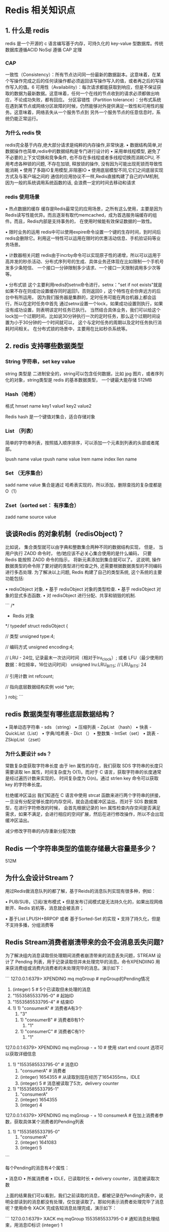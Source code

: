 * Redis 相关知识点

** 1. 什么是 redis

redis 是一个开源的 c 语言编写基于内存，可持久化的 key-value 型数据库。传统数据库遵循ACID  NoSql 遵循 CAP 定理


*** CAP


一致性（Consistency）：所有节点访问同一份最新的数据副本。这意味着，在某个写操作完成之后的任何读操作都必须返回该写操作写入的值，或者再之后的写操作写入的值。6
可用性（Availability）：每次请求都能获取到响应，但是不保证获取的数据为最新数据。这意味着，任何一个在线的节点收到的请求必须都做出响应，不论成功失败，都有回应。
分区容错性（Partition tolerance）：分布式系统在遇到某节点或网络分区故障的时候，仍然能够对外提供满足一致性和可用性的服务。这意味着，网络丢失从一个服务节点到
另外一个服务节点的任意信息时，系统仍能正常运行。

*** 为什么 redis 快

redis完全基于内存,绝大部分请求是纯粹的内存操作,非常快速.
• 数据结构简单,对数据操作也简单,redis中的数据结构是专门进行设计的
• 采用单线程模型, 避免了不必要的上下文切换和竞争条件, 也不存在多线程或者多线程切换而消耗CPU, 不用考虑各种锁的问题, 不存在加锁, 
释放锁的操作, 没有因为可能出现死锁而导致性能消耗
• 使用了多路IO复用模型,非阻塞IO
• 使用底层模型不同,它们之间底层实现方式及与客户端之间的 通信的应用协议不一样,Redis直接构建了自己的VM机制,因为一般的系统调用系统函数的话,
会浪费一定的时间去移动和请求

*** redis 使用场景

    • 热点数据的缓存
缓存是Redis最常见的应用场景，之所有这么使用，主要是因为Redis读写性能优异。而且逐渐有取代memcached，成为首选服务端缓存的组件。而且，Redis内部是支持事务的，
在使用时候能有效保证数据的一致性。

    • 限时业务的运用
redis中可以使用expire命令设置一个键的生存时间，到时间后redis会删除它。利用这一特性可以运用在限时的优惠活动信息、手机验证码等业务场景。

    • 计数器相关问题
redis由于incrby命令可以实现原子性的递增，所以可以运用于高并发的秒杀活动、分布式序列号的生成、具体业务还体现在比如限制一个手机号发多少条短信、
一个接口一分钟限制多少请求、一个接口一天限制调用多少次等等。

    • 分布式锁
这个主要利用redis的setnx命令进行，setnx："set if not exists"就是如果不存在则成功设置缓存同时返回1，否则返回0 ，这个特性在俞你奔远方的后台中有所运用，
因为我们服务器是集群的，定时任务可能在两台机器上都会运行，所以在定时任务中首先 通过setnx设置一个lock，如果成功设置则执行，如果没有成功设置，则表明该定时任务已执行。
当然结合具体业务，我们可以给这个lock加一个过期时间，比如说30分钟执行一次的定时任务，那么这个过期时间设置为小于30分钟的一个时间就可以，
这个与定时任务的周期以及定时任务执行消耗时间相关。
在分布式锁的场景中，主要用在比如秒杀系统等。


** 2. redis 支持哪些数据类型

*** String 字符串，set key value

string 类型是 二进制安全的，string可以包含任何数据，比如 jpg 图片，或者序列化的对象，string类型是 redis 的基本数据类型，
一个键最大能存储 512MB 

*** Hash（哈希）

格式  hmset name key1 value1 key2 value2

Redis hash 是一个键值对集合，适合存储对象

*** List （列表）

简单的字符串列表，按照插入顺序排序，可以添加一个元素到列表的头部或者尾部。

lpush name value
rpush name value
lrem  name index
llen name 

*** Set （无序集合）

sadd name value 
集合是通过 哈希表实现的，所以添加，删除查找的复杂度都是 O（1）

*** Zset（sorted set： 有序集合）

zadd name source value

** 谈谈Redis 的对象机制（redisObject)？

比如说， 集合类型就可以由字典和整数集合两种不同的数据结构实现， 但是， 当用户执行 ZADD 命令时， 他/她应该不必关心集合使用的是什么编码， 
只要 Redis 能按照 ZADD 命令的指示， 将新元素添加到集合就可以了。
这说明, 操作数据类型的命令除了要对键的类型进行检查之外, 还需要根据数据类型的不同编码进行多态处理.
为了解决以上问题, Redis 构建了自己的类型系统, 这个系统的主要功能包括:

    • redisObject 对象.
    • 基于 redisObject 对象的类型检查.
    • 基于 redisObject 对象的显式多态函数.
    • 对 redisObject 进行分配、共享和销毁的机制.

```
/*
 * Redis 对象
 */
typedef struct redisObject {

    // 类型
    unsigned type:4;

    // 编码方式
    unsigned encoding:4;

    // LRU - 24位, 记录最末一次访问时间（相对于lru_clock）; 或者 LFU（最少使用的数据：8位频率，16位访问时间）
    unsigned lru:LRU_BITS; // LRU_BITS: 24

    // 引用计数
    int refcount;

    // 指向底层数据结构实例
    void *ptr;

} robj;
```

** redis 数据类型有哪些底层数据结构？


• 简单动态字符串 - sds （string）
• 压缩列表 - ZipList （hash）
• 快表 - QuickList（List）
• 字典/哈希表 - Dict （）
• 整数集 - IntSet（set）
• 跳表 - ZSkipList （zset）

*** 为什么要设计 sds？

常数复杂度获取字符串长度
由于 len 属性的存在，我们获取 SDS 字符串的长度只需要读取 len 属性，时间复杂度为 O(1)。而对于 C 语言，获取字符串的长度通常是经过遍历计数来实现的，
时间复杂度为 O(n)。通过 strlen key 命令可以获取 key 的字符串长度。

杜绝缓冲区溢出
我们知道在 C 语言中使用 strcat 函数来进行两个字符串的拼接，一旦没有分配足够长度的内存空间，就会造成缓冲区溢出。而对于 SDS 数据类型，在进行字符修改的时候，
会首先根据记录的 len 属性检查内存空间是否满足需求，如果不满足，会进行相应的空间扩展，然后在进行修改操作，所以不会出现缓冲区溢出。

减少修改字符串的内存重新分配次数


** Redis 一个字符串类型的值能存储最大容量是多少？
512M


** 为什么会设计Stream？

用过Redis做消息队列的都了解，基于Reids的消息队列实现有很多种，例如：

    • PUB/SUB，订阅/发布模式
        • 但是发布订阅模式是无法持久化的，如果出现网络断开、Redis 宕机等，消息就会被丢弃；


    • 基于List LPUSH+BRPOP 或者 基于Sorted-Set 的实现
        • 支持了持久化，但是不支持多播，分组消费等

** Redis Stream消费者崩溃带来的会不会消息丢失问题?
为了解决组内消息读取但处理期间消费者崩溃带来的消息丢失问题，STREAM 设计了 Pending 列表，用于记录读取但并未处理完毕的消息。命令XPENDIING 
用来获消费组或消费内消费者的未处理完毕的消息。演示如下：

```
127.0.0.1:6379> XPENDING mq mqGroup # mpGroup的Pending情况
1) (integer) 5 # 5个已读取但未处理的消息
2) "1553585533795-0" # 起始ID
3) "1553585533795-4" # 结束ID
4) 1) 1) "consumerA" # 消费者A有3个
      2) "3"
   2) 1) "consumerB" # 消费者B有1个
      2) "1"
   3) 1) "consumerC" # 消费者C有1个
      2) "1"

127.0.0.1:6379> XPENDING mq mqGroup - + 10 # 使用 start end count 选项可以获取详细信息
1) 1) "1553585533795-0" # 消息ID
   2) "consumerA" # 消费者
   3) (integer) 1654355 # 从读取到现在经历了1654355ms，IDLE
   4) (integer) 5 # 消息被读取了5次，delivery counter
2) 1) "1553585533795-1"
   2) "consumerA"
   3) (integer) 1654355
   4) (integer) 4
# 共5个，余下3个省略 ...

127.0.0.1:6379> XPENDING mq mqGroup - + 10 consumerA # 在加上消费者参数，获取具体某个消费者的Pending列表
1) 1) "1553585533795-0"
   2) "consumerA"
   3) (integer) 1641083
   4) (integer) 5
# 共3个，余下2个省略 ...

```

每个Pending的消息有4个属性：

    • 消息ID
    • 所属消费者
    • IDLE，已读取时长
    • delivery counter，消息被读取次数

上面的结果我们可以看到，我们之前读取的消息，都被记录在Pending列表中，说明全部读到的消息都没有处理，仅仅是读取了。那如何表示消费者处理完毕了消息呢？使用命令 XACK 完成告知消息处理完成，演示如下：

```
127.0.0.1:6379> XACK mq mqGroup 1553585533795-0 # 通知消息处理结束，用消息ID标识
(integer) 1

127.0.0.1:6379> XPENDING mq mqGroup # 再次查看Pending列表
1) (integer) 4 # 已读取但未处理的消息已经变为4个
2) "1553585533795-1"
3) "1553585533795-4"
4) 1) 1) "consumerA" # 消费者A，还有2个消息处理
      2) "2"
   2) 1) "consumerB"
      2) "1"
   3) 1) "consumerC"
      2) "1"
127.0.0.1:6379
```
有了这样一个Pending机制，就意味着在某个消费者读取消息但未处理后，消息是不会丢失的。等待消费者再次上线后，可以读取该Pending列表，就可以继续处理该消息了，保证消息的有序和不丢失。

** 2.10 Redis Steam 坏消息问题，死信问题?
正如上面所说，如果某个消息，不能被消费者处理，也就是不能被XACK，这是要长时间处于Pending列表中，即使被反复的转移给各个消费者也是如此。此时该消息的delivery counter就会累加（上一节的例子可以看到），
当累加到某个我们预设的临界值时，我们就认为是坏消息（也叫死信，DeadLetter，无法投递的消息），由于有了判定条件，我们将坏消息处理掉即可，删除即可。删除一个消息，使用XDEL语法，演示如下：

```
# 删除队列中的消息
127.0.0.1:6379> XDEL mq 1553585533795-1
(integer) 1
# 查看队列中再无此消息
127.0.0.1:6379> XRANGE mq - +
1) 1) "1553585533795-0"
   2) 1) "msg"
      2) "1"
2) 1) "1553585533795-2"
   2) 1) "msg"
      2) "3"
```


** 3. redis 持久化

*** RDB 是Redis DataBase 的缩写

核心功能函数是 rdbSave（生成rdb文件） 和 rdbLoad（加载文件到内存） 两个函数 

配置： save  900 1   说明 900 秒内有一个 key 被修改则发起快照保存

1. RDB持久化是把当前进程数据生成快照保存到磁盘上的过程; 针对RDB不适合实时持久化的问题，Redis提供了AOF持久化方式来解决.
2. AOF是“写后”日志，Redis先执行命令，把数据写入内存，然后才记录日志。日志里记录的是Redis收到的每一条命令，这些命令是以文本形式保存。
3. Redis 4.0 中提出了一个混合使用 AOF 日志和内存快照的方法。简单来说，内存快照以一定的频率执行，在两次快照之间，使用 AOF 日志记录这期间的所有命令操作。

这样一来，快照不用很频繁地执行，这就避免了频繁 fork 对主线程的影响。而且，AOF 日志也只用记录两次快照间的操作，也就是说，不需要记录所有操作了，因此，就不会出现文件过大的情况了，也可以避免重写开销。
如下图所示，T1 和 T2 时刻的修改，用 AOF 日志记录，等到第二次做全量快照时，就可以清空 AOF 日志，因为此时的修改都已经记录到快照中了，恢复时就不再用日志了。


这个方法既能享受到 RDB 文件快速恢复的好处，又能享受到 AOF 只记录操作命令的简单优势, 实际环境中用的很多。

*** rdb 的触发方式

发rdb持久化的方式有2种，分别是手动触发和自动触发。
• 手动触发
• save命令：阻塞当前Redis服务器，直到RDB过程完成为止，对于内存 比较大的实例会造成长时间阻塞，线上环境不建议使用
• bgsave命令：Redis进程执行fork操作创建子进程，RDB持久化过程由子 进程负责，完成后自动结束。阻塞只发生在fork阶段，一般时间很短
• 自动触发
• redis.conf中配置save m n，即在m秒内有n次修改时，自动触发bgsave生成rdb文件；
• 主从复制时，从节点要从主节点进行全量复制时也会触发bgsave操作，生成当时的快照发送到从节点；
• 执行debug reload命令重新加载redis时也会触发bgsave操作；
• 默认情况下执行shutdown命令时，如果没有开启aof持久化，那么也会触发bgsave操作；

*** 那么如何保证数据一致性呢？

RDB中的核心思路是Copy-on-Write，来保证在进行快照操作的这段时间，需要压缩写入磁盘上的数据在内存中不会发生变化。在正常的快照操作中，
一方面Redis主进程会fork一个新的快照进程专门来做这个事情，这样保证了Redis服务不会停止对客户端包括写请求在内的任何响应。另一方面这段时间
发生的数据变化会以副本的方式存放在另一个新的内存区域，待快照操作结束后才会同步到原来的内存区域。

举个例子：如果主线程对这些数据也都是读操作（例如图中的键值对 A），那么，主线程和 bgsave 子进程相互不影响。但是，如果主线程要修改一块数据（例如图中的键值对 C），那么，
这块数据就会被复制一份，生成该数据的副本。然后，bgsave 子进程会把这个副本数据写入 RDB 文件，而在这个过程中，主线程仍然可以直接修改原来的数据。

*** 在进行RDB快照操作的这段时间，如果发生服务崩溃怎么办？

很简单，在没有将数据全部写入到磁盘前，这次快照操作都不算成功。如果出现了服务崩溃的情况，将以上一次完整的RDB快照文件作为恢复内存数据的参考。也就是说，
在快照操作过程中不能影响上一次的备份数据。Redis服务会在磁盘上创建一个临时文件进行数据操作，待操作成功后才会用这个临时文件替换掉上一次的备份。


*** 可以每秒做一次RDB快照吗？

以，要想尽可能恢复数据，t 值就要尽可能小，t 越小，就越像“连拍”。那么，t 值可以小到什么程度呢，比如说是不是可以每秒做一次快照？毕竟，每次快照都是由 bgsave 子进程在后台执行，也不会阻塞主线程。

这种想法其实是错误的。虽然 bgsave 执行时不阻塞主线程，但是，如果频繁地执行全量快照，也会带来两方面的开销：

    • 一方面，频繁将全量数据写入磁盘，会给磁盘带来很大压力，多个快照竞争有限的磁盘带宽，前一个快照还没有做完，后一个又开始做了，容易造成恶性循环。
    • 另一方面，bgsave 子进程需要通过 fork 操作从主线程创建出来。虽然，子进程在创建后不会再阻塞主线程，但是，fork 这个创建过程本身会阻塞主线程，而且主线程的内存越大，
阻塞时间越长。如果频繁 fork 出 bgsave 子进程，这就会频繁阻塞主线程了。
那么，有什么其他好方法吗？此时，我们可以做增量快照，就是指做了一次全量快照后，后续的快照只对修改的数据进行快照记录，这样可以避免每次全量快照的开销。这个比较好理解。
但是它需要我们使用额外的元数据信息去记录哪些数据被修改了，这会带来额外的空间开销问题。那么，还有什么方法既能利用 RDB 的快速恢复，又能以较小的开销做到尽量少丢数据呢？RDB和AOF的混合方式。

*** 如何实现AOF的？

AOF日志记录Redis的每个写命令，步骤分为：命令追加（append）、文件写入（write）和文件同步（sync）。
    • 命令追加 当AOF持久化功能打开了，服务器在执行完一个写命令之后，会以协议格式将被执行的写命令追加到服务器的 aof_buf 缓冲区。
    • 文件写入和同步 关于何时将 aof_buf 缓冲区的内容写入AOF文件中，Redis提供了三种写回策略：

Always，同步写回：每个写命令执行完，立马同步地将日志写回磁盘；
Everysec，每秒写回：每个写命令执行完，只是先把日志写到AOF文件的内存缓冲区，每隔一秒把缓冲区中的内容写入磁盘；
No，操作系统控制的写回：每个写命令执行完，只是先把日志写到AOF文件的内存缓冲区，由操作系统决定何时将缓冲区内容写回磁盘。

*** 三种写回策略的优缺点？

面的三种写回策略体现了一个重要原则：trade-off，取舍，指在性能和可靠性保证之间做取舍。

关于AOF的同步策略是涉及到操作系统的 write 函数和 fsync 函数的，在《Redis设计与实现》中是这样说明的

为了提高文件写入效率，在现代操作系统中，当用户调用write函数，将一些数据写入文件时，操作系统通常会将数据暂存到一个内存缓冲区里，
当缓冲区的空间被填满或超过了指定时限后，才真正将缓冲区的数据写入到磁盘里。
这样的操作虽然提高了效率，但也为数据写入带来了安全问题：如果计算机停机，内存缓冲区中的数据会丢失。为此，系统提供了fsync、fdatasync同步函数，
可以强制操作系统立刻将缓冲区中的数据写入到硬盘里，从而确保写入数据的安全性。


***  AOF重写会阻塞吗？

AOF重写过程是由后台进程bgrewriteaof来完成的。主线程fork出后台的bgrewriteaof子进程，fork会把主线程的内存拷贝一份给bgrewriteaof子进程，
这里面就包含了数据库的最新数据。然后，bgrewriteaof子进程就可以在不影响主线程的情况下，逐一把拷贝的数据写成操作，记入重写日志。
所以aof在重写时，在fork进程时是会阻塞住主线程的

***  AOF日志何时会重写？

有两个配置项控制AOF重写的触发：

auto-aof-rewrite-min-size:表示运行AOF重写时文件的最小大小，默认为64MB。

auto-aof-rewrite-percentage:这个值的计算方式是，当前aof文件大小和上一次重写后aof文件大小的差值，再除以上一次重写后aof文件大小
。也就是当前aof文件比上一次重写后aof文件的增量大小，和上一次重写后aof文件大小的比值。


*** AOF 是 apend-only file缩写

服务端-> flushAppendOnlyFile-> 磁盘中的 AOF 文件

服务器执行定时任务或者函数时 flushAppendOnlyFile 函数都会被调用， 这个函数主要做两个工作

aof 写入保存

write： 根据条件，将 aofbuf 中的缓存写入到 aof 文件

save : 根据条件，调用fsync 或 fdatasync 函数，将 aof 文件保存到磁盘





*** AOF是写前日志还是写后日志？
AOF日志采用写后日志，即先写内存，后写日志。

redis要求高性能，采用写日志有两方面好处：

    • 避免额外的检查开销：Redis 在向 AOF 里面记录日志的时候，并不会先去对这些命令进行语法检查。所以，如果先记日志再执行命令的话，日志中就有可能记录了错误的命令，Redis 在使用日志恢复数据时，就可能会出错。
    • 不会阻塞当前的写操作

但这种方式存在潜在风险：

    • 如果命令执行完成，写日志之前宕机了，会丢失数据。
    • 主线程写磁盘压力大，导致写盘慢，阻塞后续操作。


*** 比较

比较：

1. aof 文件比 rdb 更新频率高， 优先使用aof还原数据
2. aof 比 rdb 更安全也更大
3. rdb 性能比 aof 好
4. 两个都配置了 优先加载 aof

aof 缺点 会使数据丢失

默认是： rdb 如果需要开启的话 redis.config 中设置 appendonly 修改为 no  

*** 存储结构

内容是redis 通讯协议（RESP） 格式的命令文本存存储的

是客户端和服务端之间的一种通信协议，客户端向服务端发送通信协议 5种

1. 简单字符串  Simple String 以 + 号开头

如： + 字符串 \r\n   字符串不能包含 cr 或者 LF （不允许换行）

 2. 错误ERROR 以 - 号 开头
如： - 错误前缀 错误信息 \r\n  errors 与 simple String 很相似，不同的是 errors 会被当作 异常来看待

3. 整数类型 Integer  以 - 号开头
如： ： 数字 \r\n  eg： :1000\r\n 

4. 大字符串 Bulk String 以 $ 美元符号开头，长度限制 512Mb
如： $ 长字符串\r\n eg: 


5. 数组类型 Arrays， 以 * 号开头

如： * 3 \r\n $2\r\n foo\r\n$3\r\n 

其中 3 代表的是数组长度

*** redis 架构模式

1. 单机
简单，容量优先，无法高可用，处理能力有限

2. 主从复制
主要分为两个角色   master/slave  master 主要负责同步数据，写数据 从服务器来降低读的压力， master 节点可读可写 slave 节点只能读 

配置： 配置文件中增加 slaveof 主服务IP

缺点：无法保证高可用，没有解决 master 写的压力

3. 哨兵
哨兵相当于是一个 监视redis 主从服务器的监视工具，主要可以 监控，提醒，故障迁移，当主服务器故障后会重新选举一个主服务器。

配置：三个实例下 分别添加 sentinel.conf

port 22222
sentinel monitor mymaster 127.0.0.1 6379 2
daemonize yes


spring 中 添加配置

# name of Redis server  哨兵监听的Redis server的名称
spring.redis.sentinel.master=mymaster
# comma-separated list of host:port pairs  哨兵的配置列表
spring.redis.sentinel.nodes=127.0.0.1:26379,127.0.0.1:26380,127.0.0.1:26381

缺点: 当主服务器故障时重新选举需要花时间，可能会造成数据丢失

*** redis 过期键的删除策略有哪些?

在单机版Redis中，存在两种删除策略：

    • 惰性删除：服务器不会主动删除数据，只有当客户端查询某个数据时，服务器判断该数据是否过期，如果过期则删除。
    • 定期删除：服务器执行定时任务删除过期数据，但是考虑到内存和CPU的折中（删除会释放内存，但是频繁的删除操作对CPU不友好），该删除的频率和执行时间都受到了限制。


*** redis 的淘汰策略

当内存不足的时候会根据策略淘汰部分 key 保证写入成功。当淘汰策略时没有，或者没有找到合适的 key 时 会直接返回 out of memory

最大配置 redis 最大缓存设置 512G

6种淘汰策略

对设置过期事件的数据进行淘汰
1. volatile-lru: 从以设置过期时间的数据集中挑选使用少的数据淘汰
2. volatile-ttl: 从设置已过期时间的数据集中挑选即将过期的
3. volation-random: 从设置已过期时间的数据集中 随机挑选淘汰
4. volatile-lfu

全部数据进行淘汰

5. allkeys-lru: 从数据集中挑选最少使用的数据淘汰
6. allkeys-random: 从数据集中挑选任意数据淘汰
7. no-enviction : 不淘汰任何数据

8.noeviction （v4.0后默认的）

** LRU 和 LFU 算法

LRU：LRU 算法的全称是 Least Recently Used，按照最近最少使用的原则来筛选数据。这种模式下会使用 LRU 算法筛选设置了过期时间的键值对。

Redis会记录每个数据的最近一次被访问的时间戳。在Redis在决定淘汰的数据时，第一次会随机选出 N 个数据，把它们作为一个候选集合。接下来，Redis 
会比较这 N 个数据的 lru 字段，把 lru 字段值最小的数据从缓存中淘汰出去。通过随机读取待删除集合，可以让Redis不用维护一个巨大的链表，也不用操作链表，进而提升性能。

LFU 算法：

LFU 缓存策略是在 LRU 策略基础上，为每个数据增加了一个计数器，来统计这个数据的访问次数。当使用 LFU 策略筛选淘汰数据时，首先会根据数据的访问次数进行筛选，
把访问次数最低的数据淘汰出缓存。如果两个数据的访问次数相同，LFU 策略再比较这两个数据的访问时效性，把距离上一次访问时间更久的数据淘汰出缓存。
 Redis的LFU算法实现:

当 LFU 策略筛选数据时，Redis 会在候选集合中，根据数据 lru 字段的后 8bit 选择访问次数最少的数据进行淘汰。当访问次数相同时，再根据 lru 字段的前 16bit 值大小，
选择访问时间最久远的数据进行淘汰。
Redis 只使用了 8bit 记录数据的访问次数，而 8bit 记录的最大值是 255，这样在访问快速的情况下，如果每次被访问就将访问次数加一，很快某条数据就达到最大值255，
可能很多数据都是255，那么退化成LRU算法了。所以Redis为了解决这个问题，实现了一个更优的计数规则，并可以通过配置项，来控制计数器增加的速度。

Redis的内存用完了会发生什么？

如果达到设置的上限，Redis的写命令会返回错误信息（但是读命令还可以正常返回。）或者你可以配置内存淘汰机制，当Redis达到内存上限时会冲刷掉旧的内容。

** 事务

*** 么是redis事务？

Redis 事务的本质是一组命令的集合。事务支持一次执行多个命令，一个事务中所有命令都会被序列化。在事务执行过程，
会按照顺序串行化执行队列中的命令，其他客户端提交的命令请求不会插入到事务执行命令序列中。

总结说：redis事务就是一次性、顺序性、排他性的执行一个队列中的一系列命令。

*** Redis事务相关命令？

MULTI 、 EXEC 、 DISCARD 和 WATCH 是 Redis 事务相关的命令。
    • MULTI ：开启事务，redis会将后续的命令逐个放入队列中，然后使用EXEC命令来原子化执行这个命令系列。
    • EXEC：执行事务中的所有操作命令。
    • DISCARD：取消事务，放弃执行事务块中的所有命令。
    • WATCH：监视一个或多个key,如果事务在执行前，这个key(或多个key)被其他命令修改，则事务被中断，不会执行事务中的任何命令。
    • UNWATCH：取消WATCH对所有key的监视

*** Redis事务的三个阶段？

Redis事务执行是三个阶段：

    • 开启：以MULTI开始一个事务
    • 入队：将多个命令入队到事务中，接到这些命令并不会立即执行，而是放到等待执行的事务队列里面
    • 执行：由EXEC命令触发事务

当一个客户端切换到事务状态之后， 服务器会根据这个客户端发来的不同命令执行不同的操作：

    • 如果客户端发送的命令为 EXEC 、 DISCARD 、 WATCH 、 MULTI 四个命令的其中一个， 那么服务器立即执行这个命令。
    • 与此相反， 如果客户端发送的命令是 EXEC 、 DISCARD 、 WATCH 、 MULTI 四个命令以外的其他命令， 那么服务器并不立即执行这个命令， 而是将这个命令放入一个事务队列里面， 然后向客户端返回 QUEUED 回复。

***  Redis事务其它实现？

• 基于Lua脚本，Redis可以保证脚本内的命令一次性、按顺序地执行，其同时也不提供事务运行错误的回滚，执行过程中如果部分命令运行错误，剩下的命令还是会继续运行完
• 基于中间标记变量，通过另外的标记变量来标识事务是否执行完成，读取数据时先读取该标记变量判断是否事务执行完成。但这样会需要额外写代码实现，比较繁琐

***  Redis 对 ACID的支持性理解？

    • 原子性atomicity

首先通过上文知道 运行期的错误是不会回滚的，很多文章由此说Redis事务违背原子性的；而官方文档认为是遵从原子性的。

Redis官方文档给的理解是，Redis的事务是原子性的：所有的命令，要么全部执行，要么全部不执行。而不是完全成功。

    • 一致性consistency

redis事务可以保证命令失败的情况下得以回滚，数据能恢复到没有执行之前的样子，是保证一致性的，除非redis进程意外终结。

    • 隔离性Isolation

redis事务是严格遵守隔离性的，原因是redis是单进程单线程模式(v6.0之前），可以保证命令执行过程中不会被其他客户端命令打断。

但是，Redis不像其它结构化数据库有隔离级别这种设计。

    • 持久性Durability
redis事务是不保证持久性的，这是因为redis持久化策略中不管是RDB还是AOF都是异步执行的，不保证持久性是出于对性能的考虑。

*** Redis事务其他实现？

基于Lua脚本，Redis可以保证脚本内的命令一次性、按顺序地执行，其同时也不提供事务运行错误的回滚，执行过程中如果部分命令运行错误，剩下的命令还是会继续运行完

基于中间标记变量，通过另外的标记变量来标识事务是否执行完成，读取数据时先读取该标记变量判断是否事务执行完成。但这样会需要额外写代码实现，比较繁琐

** 集群-主从复制

*** Redis集群的主从复制模型是怎样的？

主从复制，是指将一台Redis服务器的数据，复制到其他的Redis服务器。前者称为主节点(master)，后者称为从节点(slave)；数据的复制是单向的，只能由主节点到从节点。

主从复制的作用主要包括：

    • 数据冗余：主从复制实现了数据的热备份，是持久化之外的一种数据冗余方式。
    • 故障恢复：当主节点出现问题时，可以由从节点提供服务，实现快速的故障恢复；实际上是一种服务的冗余。
    • 负载均衡：在主从复制的基础上，配合读写分离，可以由主节点提供写服务，由从节点提供读服务（即写Redis数据时应用连接主节点，读Redis数据时应用连接从节点），分担服务器负载；尤其是在写少读多的场景下，通过多个从节点分担读负载，可以大大提高Redis服务器的并发量。
    • 高可用基石：除了上述作用以外，主从复制还是哨兵和集群能够实施的基础，因此说主从复制是Redis高可用的基础。

主从库之间采用的是读写分离的方式。

    • 读操作：主库、从库都可以接收；
    • 写操作：首先到主库执行，然后，主库将写操作同步给从库。


注意：在2.8版本之前只有全量复制，而2.8版本后有全量和增量复制：

    • 全量（同步）复制：比如第一次同步时
    • 增量（同步）复制：只会把主从库网络断连期间主库收到的命令，同步给从库

*** Redis 全量复制的三个阶段？

第一阶段是主从库间建立连接、协商同步的过程，主要是为全量复制做准备。在这一步，从库和主库建立起连接，并告诉主库即将进行同步，主库确认回复后，主从库间就可以开始同步了。
具体来说，从库给主库发送 psync 命令，表示要进行数据同步，主库根据这个命令的参数来启动复制。psync 命令包含了主库的 runID 和复制进度 offset 两个参数。runID，是每个 
Redis 实例启动时都会自动生成的一个随机 ID，用来唯一标记这个实例。当从库和主库第一次复制时，因为不知道主库的 runID，所以将 runID 设为“？”。offset，此时设为 -1，表示第一次复制。
主库收到 psync 命令后，会用 FULLRESYNC 响应命令带上两个参数：主库 runID 和主库目前的复制进度 offset，返回给从库。从库收到响应后，会记录下这两个参数。这里有个地方需要注意，
FULLRESYNC 响应表示第一次复制采用的全量复制，也就是说，主库会把当前所有的数据都复制给从库。

第二阶段，主库将所有数据同步给从库。从库收到数据后，在本地完成数据加载。这个过程依赖于内存快照生成的 RDB 文件。
具体来说，主库执行 bgsave 命令，生成 RDB 文件，接着将文件发给从库。从库接收到 RDB 文件后，会先清空当前数据库，然后加载 RDB 文件。这是因为从库在通过 
replicaof 命令开始和主库同步前，可能保存了其他数据。为了避免之前数据的影响，从库需要先把当前数据库清空。在主库将数据同步给从库的过程中，主库不会被阻塞，
仍然可以正常接收请求。否则，Redis 的服务就被中断了。但是，这些请求中的写操作并没有记录到刚刚生成的 RDB 文件中。为了保证主从库的数据一致性，主库会在内存中用专门的 
replication buffer，记录 RDB 文件生成后收到的所有写操作。

第三个阶段，主库会把第二阶段执行过程中新收到的写命令，再发送给从库。具体的操作是，当主库完成 RDB 文件发送后，就会把此时 replication buffer 中的修改操作发给从库，
从库再重新执行这些操作。这样一来，主从库就实现同步了。

***  Redis 为什么会设计增量复制？

如果主从库在命令传播时出现了网络闪断，那么，从库就会和主库重新进行一次全量复制，开销非常大。从 Redis 2.8 开始，网络断了之后，主从库会采用增量复制的方式继续同步。

repl_backlog_buffer：它是为了从库断开之后，如何找到主从差异数据而设计的环形缓冲区，从而避免全量复制带来的性能开销。如果从库断开时间太久，
repl_backlog_buffer环形缓冲区被主库的写命令覆盖了，那么从库连上主库后只能乖乖地进行一次全量复制，所以repl_backlog_buffer配置尽量大一些，
可以降低主从断开后全量复制的概率。而在repl_backlog_buffer中找主从差异的数据后，如何发给从库呢？这就用到了replication buffer。

replication buffer：Redis和客户端通信也好，和从库通信也好，Redis都需要给分配一个 内存buffer进行数据交互，客户端是一个client，从库也是一个client，
我们每个client连上Redis后，Redis都会分配一个client buffer，所有数据交互都是通过这个buffer进行的：Redis先把数据写到这个buffer中，然后再把buffer中的数据发到
client socket中再通过网络发送出去，这样就完成了数据交互。所以主从在增量同步时，从库作为一个client，也会分配一个buffer，只不过这个buffer专门用来传播用户的写命令到从库，
保证主从数据一致，我们通常把它叫做replication buffer。

**  Redis 哨兵是如何监控Redis集群的？

这是由哨兵向主库发送 INFO 命令来完成的。就像下图所示，哨兵 2 给主库发送 INFO 命令，主库接受到这个命令后，就会把从库列表返回给哨兵。接着，哨兵就可以根据从库列表中的连接信息，和每个从库建立连接，
并在这个连接上持续地对从库进行监控。哨兵 1 和 3 可以通过相同的方法和从库建立连接。


*** Redis 哨兵如何判断主库已经下线了呢？

首先要理解两个概念：主观下线和客观下线

    • 主观下线：任何一个哨兵都是可以监控探测，并作出Redis节点下线的判断；
    • 客观下线：有哨兵集群共同决定Redis节点是否下线；

当某个哨兵（如下图中的哨兵2）判断主库“主观下线”后，就会给其他哨兵发送 is-master-down-by-addr 命令。接着，其他哨兵会根据自己和主库的连接情况，做出 Y 或 N 的响应，Y 相当于赞成票，N 相当于反对票。
image-20220628230146608

如果赞成票数（这里是2）是大于等于哨兵配置文件中的 quorum 配置项（比如这里如果是quorum=2）, 则可以判定主库客观下线了。

*** Redis 哨兵的选举机制是什么样的？

    • 为什么必然会出现选举/共识机制？

为了避免哨兵的单点情况发生，所以需要一个哨兵的分布式集群。作为分布式集群，必然涉及共识问题（即选举问题）；同时故障的转移和通知都只需要一个主的哨兵节点就可以了。

    • 哨兵的选举机制是什么样的？

哨兵的选举机制其实很简单，就是一个Raft选举算法： 选举的票数大于等于num(sentinels)/2+1时，将成为领导者，如果没有超过，继续选举

Raft算法你可以参看这篇文章分布式算法 - Raft算法[1]

    • 任何一个想成为 Leader 的哨兵，要满足两个条件：
        • 第一，拿到半数以上的赞成票；
        • 第二，拿到的票数同时还需要大于等于哨兵配置文件中的 quorum 值。


以 3 个哨兵为例，假设此时的 quorum 设置为 2，那么，任何一个想成为 Leader 的哨兵只要拿到 2 张赞成票，就可以了。
*** Redis 1主4从，5个哨兵，哨兵配置quorum为2，如果3个哨兵故障，当主库宕机时，哨兵能否判断主库“客观下线”？能否自动切换？

经过实际测试：

1、哨兵集群可以判定主库“主观下线”。由于quorum=2，所以当一个哨兵判断主库“主观下线”后，询问另外一个哨兵后也会得到同样的结果，2个哨兵都判定“主观下线”，达到了quorum的值，因此，哨兵集群可以判定主库为“客观下线”。

2、但哨兵不能完成主从切换。哨兵标记主库“客观下线后”，在选举“哨兵领导者”时，一个哨兵必须拿到超过多数的选票(5/2+1=3票)。但目前只有2个哨兵活着，无论怎么投票，一个哨兵最多只能拿到2票，永远无法达到N/2+1选票的结果。
*** 主库判定客观下线了，那么如何从剩余的从库中选择一个新的主库呢？

    • 过滤掉不健康的（下线或断线），没有回复过哨兵ping响应的从节点
    • 选择salve-priority从节点优先级最高（redis.conf）的
    • 选择复制偏移量最大，只复制最完整的从节点



*** Redis 哨兵如何判断主库已经下线了呢？

首先要理解两个概念：主观下线和客观下线

    • 主观下线：任何一个哨兵都是可以监控探测，并作出Redis节点下线的判断；
    • 客观下线：有哨兵集群共同决定Redis节点是否下线；

当某个哨兵（如下图中的哨兵2）判断主库“主观下线”后，就会给其他哨兵发送 is-master-down-by-addr 命令。接着，其他哨兵会根据自己和主库的连接情况，做出 Y 或 N 的响应，Y 相当于赞成票，N 相当于反对票。
如果赞成票数（这里是2）是大于等于哨兵配置文件中的 quorum 配置项（比如这里如果是quorum=2）, 则可以判定主库客观下线了。



*** 8.4 Redis缓存有哪些问题，如何解决？

当缓存库出现时，必须要考虑如下问题：

    • 缓存穿透
        • 问题来源: 缓存穿透是指缓存和数据库中都没有的数据，而用户不断发起请求。由于缓存是不命中时被动写的，并且出于容错考虑，如果从存储层查不到数据则不写入缓存，这将导致这个不存在的数据每次请求都要到存储层去查询，失去了缓存的意义。
        • 解决方案
            • 接口层增加校验，如用户鉴权校验，id做基础校验，id<=0的直接拦截；
            • 从缓存取不到的数据，在数据库中也没有取到，这时也可以将key-value对写为key-null，缓存有效时间可以设置短点，如30秒（设置太长会导致正常情况也没法使用）。这样可以防止攻击用户反复用同一个id暴力攻击
            • 布隆过滤器。bloomfilter就类似于一个hash set，用于快速判某个元素是否存在于集合中，其典型的应用场景就是快速判断一个key是否存在于某容器，不存在就直接返回。布隆过滤器的关键就在于hash算法和容器大小



    • 缓存穿击
        • 问题来源: 缓存击穿是指缓存中没有但数据库中有的数据（一般是缓存时间到期），这时由于并发用户特别多，同时读缓存没读到数据，又同时去数据库去取数据，引起数据库压力瞬间增大，造成过大压力。
        • 解决方案
            • 设置热点数据永远不过期。
            • 接口限流与熔断，降级。重要的接口一定要做好限流策略，防止用户恶意刷接口，同时要降级准备，当接口中的某些 服务 不可用时候，进行熔断，失败快速返回机制。
            • 加互斥锁


    • 缓存雪崩
        • 问题来源: 缓存雪崩是指缓存中数据大批量到过期时间，而查询数据量巨大，引起数据库压力过大甚至down机。和缓存击穿不同的是，缓存击穿指并发查同一条数据，缓存雪崩是不同数据都过期了，很多数据都查不到从而查数据库。
        • 解决方案
            • 缓存数据的过期时间设置随机，防止同一时间大量数据过期现象发生。
            • 如果缓存数据库是分布式部署，将热点数据均匀分布在不同的缓存数据库中。
            • 设置热点数据永远不过期。



**  新版本
*** Redis单线程模型？ 在6.0之前如何提高多核CPU的利用率？

可以在同一个服务器部署多个Redis的实例，并把他们当作不同的服务器来使用，在某些时候，无论如何一个服务器是不够的， 所以，如果你想使用多个CPU，你可以考虑一下分片（shard）。
*** Redis6.0之前的版本真的是单线程的吗?

Redis在处理客户端请求时,包括获取(socket读)、解析、执行、内容返回(socket写)等都是由一个顺序串行的主线程执行的,这就是所谓的 单线程.单如果严格讲,从Redis4.0之后并不是单线程,除了主线程之外,它也有后台线程在处理一些较为缓慢的操作,例如 清理脏数据, 无用链接的释放, 大key的删除, 数据持久化bgsave,bgrewriteaof等,都是在主线程之外的子线程单独执行的.
*** Redis6.0之前为什么一致不用多线程?

官方曾做过类似问题的回复：使用Redis时，几乎不存在CPU成为瓶颈的情况， Redis主要受限于内存和网络。例如在一个普通的Linux系统上，Redis通过使用pipelining每秒可以处理100万个请求，所以如果应用程序主要使用O(N)或O(log(N))的命令，它几乎不会占用太多CPU。

使用了单线程后，可维护性高。多线程模型虽然在某些方面表现优异，但是它却引入了程序执行顺序的不确定性，带来了并发读写的一系列问题，增加了系统复杂度、同时可能存在线程切换、甚至加锁解锁、死锁造成的性能损耗。Redis通过AE事件模型以及IO多路复用等技术，处理性能非常高，因此没有必要使用多线程。单线程机制使得 Redis 内部实现的复杂度大大降低，Hash 的惰性 Rehash、Lpush 等等 “线程不安全” 的命令都可以无锁进行。
*** Redis6.0为什么要引入多线程呢？

Redis将所有数据放在内存中，内存的响应时长大约为100纳秒，对于小数据包，Redis服务器可以处理80,000到100,000 QPS，这也是Redis处理的极限了，对于80%的公司来说，单线程的Redis已经足够使用了。

但随着越来越复杂的业务场景，有些公司动不动就上亿的交易量，因此需要更大的QPS。常见的解决方案是在分布式架构中对数据进行分区并采用多个服务器，但该方案有非常大的缺点，例如要管理的Redis服务器太多，维护代价大；某些适用于单个Redis服务器的命令不适用于数据分区；数据分区无法解决热点读/写问题；数据偏斜，重新分配和放大/缩小变得更加复杂等等。

从Redis自身角度来说，因为读写网络的read/write系统调用占用了Redis执行期间大部分CPU时间，瓶颈主要在于网络的 IO 消耗, 优化主要有两个方向:

    • 提高网络 IO 性能，典型的实现比如使用 DPDK 来替代内核网络栈的方式
    • 使用多线程充分利用多核，典型的实现比如 Memcached

协议栈优化的这种方式跟 Redis 关系不大，支持多线程是一种最有效最便捷的操作方式。所以总结起来，redis支持多线程主要就是两个原因：

    • 可以充分利用服务器 CPU 资源，目前主线程只能利用一个核
    • 多线程任务可以分摊 Redis 同步 IO 读写负荷

*** Redis6.0默认是否开启了多线程？

Redis6.0的多线程默认是禁用的，只使用主线程。如需开启需要修改redis.conf配置文件：io-threads-do-reads yes
*** Redis6.0多线程开启时，线程数如何设置？

开启多线程后，还需要设置线程数，否则是不生效的。同样修改redis.conf配置文件 io-threads4

关于线程数的设置，官方有一个建议：4核的机器建议设置为2或3个线程，8核的建议设置为6个线程，线程数一定要小于机器核数。还需要注意的是，线程数并不是越大越好，官方认为超过了8个基本就没什么意义了。
*** Redis6.0多线程的实现机制？

核心思路是，将主线程的IO读写任务拆分出来给一组独立的线程执行，使得多个 socket 的读写可以并行化

    • 主线程负责接收建立连接的请求,获取socket放到全局等待处理队列
    • 主线程处理完读事件之后,通过Round Robin将这些连接分配给IO线程(并不会等待队列满)
    • 主线程阻塞等待IO线程读取socket完毕
    • 主线程通过单线程的方式执行请求命令，请求数据读取并解析完成，但并不执行
    • 主线程阻塞等待IO线程将数据回写socket完毕
    • 解除绑定,清空等待队列

该线程有如下特点:

    • IO线程要么同时在读socket，要么同时在写，不会同时读或写
    • IO线程只负责读写socket解析命令，不负责命令处理（主线程串行执行命令）

*** 开启多线程后，是否会存在线程并发安全问题？

Redis的多线程部分只是用来处理网络数据的读写和协议解析，执行命令仍然是单线程顺序执行,因此不存在线程的并发安全问题
